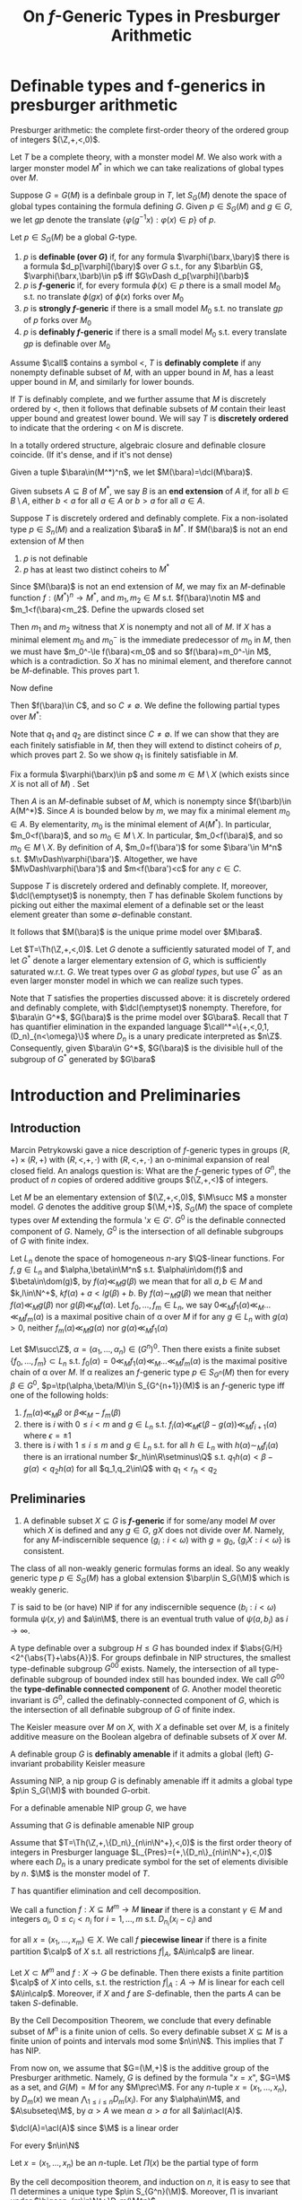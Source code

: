 #+title: On \(f\)-Generic Types in Presburger Arithmetic

#+EXPORT_FILE_NAME: ../latex/paper/on f-generic types in presburger arithmetic.tex
#+LATEX_HEADER: \graphicspath{{../../books/}}
#+LATEX_HEADER: \input{../preamble.tex}
#+LATEX_HEADER: \makeindex
* Definable types and f-generics in presburger arithmetic
    Presburger arithmetic: the complete first-order theory of the ordered group of
    integers \((\Z,+,<,0)\).

    Let \(T\) be a complete theory, with a monster model \(M\). We also work with a larger monster
    model \(M^*\) in which we can take realizations of global types over \(M\).

    Suppose \(G=G(M)\) is a definbale group in \(T\), let \(S_G(M)\) denote the space of global
    types containing the formula defining \(G\). Given \(p\in S_G(M)\) and \(g\in G\), we let \(gp\)
    denote the translate \(\{\varphi(g^{-1}x):\varphi(x)\in p\}\) of \(p\).

    #+ATTR_LATEX: :options []
    #+BEGIN_definition
    Let \(p\in S_G(M)\) be a global \(G\)-type.
    1. \(p\) is *definable (over \(G\))* if, for any formula \(\varphi(\barx,\bary)\) there is a
       formula \(d_p[\varphi](\bary)\) over \(G\) s.t., for any \(\barb\in G\), \(\varphi(\barx,\barb)\in p\)
       iff \(G\vDash d_p[\varphi](\barb)\)
    2. \(p\) is *\(f\)-generic* if, for every formula \(\phi(x)\in p\) there is a small
       model \(M_0\) s.t. no translate \(\phi(gx)\) of \(\phi(x)\) forks over \(M_0\)
    3. \(p\) is *strongly \(f\)-generic* if there is a small model \(M_0\) s.t. no translate \(gp\)
       of \(p\) forks over \(M_0\)
    4. \(p\) is *definably \(f\)-generic* if there is a small model \(M_0\) s.t. every translate
        \(gp\) is definable over \(M_0\)
    #+END_definition

    Assume \(\call\) contains a symbol <, \(T\) is *definably complete* if any nonempty definable subset
    of \(M\), with an upper bound in \(M\), has a least upper bound in \(M\), and similarly for
    lower bounds.

    If \(T\) is definably complete, and we further assume that \(M\) is discretely ordered by <,
    then it follows that definable subsets of \(M\) contain their least upper bound and greatest
    lower bound. We will say \(T\) is *discretely ordered* to indicate that the ordering < on \(M\) is
    discrete.

    In a totally ordered structure, algebraic closure and definable closure coincide. (If it's
    dense, and if it's not dense)

    Given a tuple \(\bara\in(M^*)^n\), we let \(M(\bara)=\dcl(M\bara)\).

    #+ATTR_LATEX: :options []
    #+BEGIN_definition
    Given subsets \(A\subseteq B\) of \(M^*\), we say \(B\) is an *end extension* of \(A\) if, for
    all \(b\in B\setminus A\), either \(b<a\) for all \(a\in A\) or \(b>a\) for all \(a\in A\).
    #+END_definition

    #+ATTR_LATEX: :options []
    #+BEGIN_lemma
    Suppose \(T\) is discretely ordered and definably complete. Fix a non-isolated
    type \(p\in S_n(M)\) and a realization \(\bara\) in \(M^*\). If \(M(\bara)\) is not an end
    extension of \(M\) then
    1. \(p\) is not definable
    2. \(p\) has at least two distinct coheirs to \(M^*\)
    #+END_lemma

    #+BEGIN_proof
    Since \(M(\bara)\) is not an end extension of \(M\), we may fix an \(M\)-definable
    function \(f:(M^*)^n\to M^*\), and \(m_1,m_2\in M\) s.t. \(f(\bara)\notin M\) and \(m_1<f(\bara)<m_2\). Define
    the upwards closed set
    \begin{equation*}
    X=\{m\in M:p\vDash f(\barx)<m\}
    \end{equation*}
    Then \(m_1\) and \(m_2\) witness that \(X\) is nonempty and not all of \(M\). If \(X\) has a
    minimal element \(m_0\) and \(m_0^-\) is the immediate predecessor of \(m_0\) in \(M\), then we
    must have \(m_0^-\le f(\bara)<m_0\) and so \(f(\bara)=m_0^-\in M\), which is a contradiction. So \(X\)
    has no minimal element, and therefore cannot be \(M\)-definable. This proves part 1.

    Now define
    \begin{equation*}
    C=\{c\in M^*:m<c<m'\text{ for all }m\in M\setminus X\text{ and }m'\in X\}
    \end{equation*}
    Then \(f(\bara)\in C\), and so \(C\neq\emptyset\). We define the following partial types over \(M^*\):
    \begin{align*}
    q_1&=p\cup\{m<f(\barx)<c:m\in M\setminus X,c\in C\}\\
    q_2&=p\cup\{c<f(\barx)<m:c\in C,m\in X\}
    \end{align*}
    Note that \(q_1\) and \(q_2\) are distinct since \(C\neq\emptyset\). If we can show that they are each
    finitely satisfiable in \(M\), then they will extend to distinct coheirs of \(p\), which proves
    part 2. So we show \(q_1\) is finitely satisfiable in \(M\).

    Fix a formula \(\varphi(\barx)\in p\) and some \(m\in M\setminus X\) (which exists since \(X\) is not all
    of \(M\)) . Set
    \begin{equation*}
    A=\{m'\in f(\varphi(M^n)):m<m'\}
    \end{equation*}
    Then \(A\) is an \(M\)-definable subset of \(M\), which is nonempty since \(f(\barb)\in A(M^*)\).
    Since \(A\) is bounded below by \(m\), we may fix a minimal element \(m_0\in A\). By
    elementarity, \(m_0\) is the minimal element of \(A(M^*)\). In particular, \(m_0<f(\bara)\), and
    so \(m_0\in M\setminus X\). In particular, \(m_0<f(\bara)\), and so \(m_0\in M\setminus X\). By definition
    of \(A\), \(m_0=f(\bara')\) for some \(\bara'\in M^n\) s.t. \(M\vDash\varphi(\bara')\). Altogether, we
    have \(M\vDash\varphi(\bara')\) and \(m<f(\bara')<c\) for any \(c\in C\).
    #+END_proof

    Suppose \(T\) is discretely ordered and definably complete. If, moreover, \(\dcl(\emptyset)\) is
    nonempty, then \(T\) has definable Skolem functions by picking out either the maximal element of
    a definable set or the least element greater than some \(\emptyset\)-definable constant.

    It follows that \(M(\bara)\) is the unique prime model over \(M\bara\).

    Let \(T=\Th(\Z,+,<,0)\). Let \(G\) denote a sufficiently saturated model of \(T\), and
    let \(G^*\) denote a larger elementary extension of \(G\), which is sufficiently saturated
    w.r.t. \(G\). We treat types over \(G\) as /global types/, but use \(G^*\) as an even larger
    monster model in which we can realize such types.

    Note that \(T\) satisfies the properties discussed above: it is discretely ordered and definably
    complete, with \(\dcl(\emptyset)\) nonempty. Therefore, for \(\bara\in G^*\), \(G(\bara)\) is the prime
    model over \(G\bara\). Recall that \(T\) has quantifier elimination in the expanded language
    \(\call^*=\{+,<,0,1,(D_n)_{n<\omega}\}\) where \(D_n\) is a unary predicate interpreted as \(n\Z\).
    Consequently, given \(\bara\in G^*\), \(G(\bara)\) is the divisible hull of the subgroup
    of \(G^*\) generated by \(G\bara\)



* Introduction and Preliminaries
** Introduction
    Marcin Petrykowski gave a nice description of \(f\)-generic types in groups \((R,+)\times(R,+)\)
    with \((R,<,+,\cdot)\) with \((R,<,+,\cdot)\) an o-minimal expansion of real closed field. An analogs
    question is: What are the \(f\)-generic types of \(G^n\), the product of \(n\) copies of ordered
    additive groups \((\Z,+,<)\) of integers.

    Let \(M\) be an elementary extension of \((\Z,+,<,0)\), \(\M\succ M\) a monster model. \(G\) denotes
    the additive group \((\M,+)\), \(S_G(M)\) the space of complete types over \(M\) extending the
    formula '\(x\in G\)'. \(G^0\) is the definable connected component of \(G\). Namely, \(G^0\) is the
    intersection of all definable subgroups of \(G\) with finite index.

    Let \(L_n\) denote the space of homogeneous \(n\)-ary \(\Q\)-linear functions. For \(f,g\in L_n\)
    and \(\alpha,\beta\in\M^n\) s.t. \(\alpha\in\dom(f)\) and \(\beta\in\dom(g)\), by \(f(\alpha)\ll_Mg(\beta)\) we mean that for
    all \(a,b\in M\) and \(k,l\in\N^+\), \(kf(\alpha)+a<lg(\beta)+b\). By \(f(\alpha)\sim_Mg(\beta)\) we mean that
    neither \(f(\alpha)\ll_Mg(\beta)\) nor \(g(\beta)\ll_Mf(\alpha)\). Let \(f_0,\dots,f_m\in L_n\), we
    say \(0\ll_Mf_1(\alpha)\ll_M\dots\ll_Mf_m(\alpha)\) is a maximal positive chain of \alpha over \(M\) if for any \(g\in L_n\)
    with \(g(\alpha)>0\), neither \(f_m(\alpha)\ll_Mg(\alpha)\) nor \(g(\alpha)\ll_Mf_1(\alpha)\)

    #+ATTR_LATEX: :options []
    #+BEGIN_theorem
    Let \(M\succ\Z\), \(\alpha=(\alpha_1,\dots,\alpha_n)\in(G^n)^0\). Then there exists a finite subset \(\{f_0,\dots,f_m\}\subset L_n\)
    s.t. \(f_0(\alpha)=0\ll_Mf_1(\alpha)\ll_M\dots\ll_Mf_m(\alpha)\) is the maximal positive chain of \alpha over \(M\). If \alpha
    realizes an \(f\)-generic type \(p\in S_{G^n}(M)\) then for
    every \(\beta\in G^0\), \(p=\tp(\alpha,\beta/M)\in S_{G^{n+1}}(M)\) is an \(f\)-generic type iff one of the
    following holds:
    1. \(f_m(\alpha)\ll_M\beta\) or \(\beta\ll_M-f_m(\beta)\)
    2. there is \(i\) with \(0\le i<m\) and \(g\in L_n\) s.t. \(f_i(\alpha)\ll_M\epsilon(\beta-g(\alpha))\ll_Mf_{i+1}(\alpha)\)
       where \(\epsilon=\pm 1\)
    3. there is \(i\) with \(1\le i\le m\) and \(g\in L_n\) s.t. for all \(h\in L_n\) with \(h(\alpha)\sim_Mf_i(\alpha)\)
       there is an irrational number \(r_h\in\R\setminus\Q\) s.t. \(q_1h(\alpha)<\beta-g(\alpha)<q_2h(\alpha)\) for all \(q_1,q_2\in\Q\)
       with \(q_1<r_h<q_2\)
    #+END_theorem
** Preliminaries
    #+ATTR_LATEX: :options []
    #+BEGIN_definition
    1. A definable subset \(X\subseteq G\) is  *\(f\)-generic* if for some/any model \(M\) over which \(X\) is
       defined and any \(g\in G\), \(gX\) does not divide over \(M\). Namely, for
       any \(M\)-indiscernible sequence \((g_i:i<\omega)\) with \(g=g_0\), \(\{g_iX:i<\omega\}\)  is consistent.
    #+END_definition

    #+BEGIN_remark
    The class of all non-weakly generic formulas forms an ideal. So any weakly generic
    type \(p\in S_G(M)\) has a global extension \(\barp\in S_G(\M)\) which is weakly generic.
    #+END_remark

    \(T\) is said to be (or have) NIP if for any indiscernible sequence \((b_i:i<\omega)\)
    formula \(\psi(x,y)\) and \(a\in\M\), there is an eventual truth value of \(\psi(a,b_i)\) as \(i\to\infty\).

    A type definable over a subgroup \(H\le G\) has bounded index
    if \(\abs{G/H}<2^{\abs{T}+\abs{A}}\). For groups definbale in NIP structures, the smallest
    type-definable subgroup \(G^{00}\) exists. Namely, the intersection of all type-definable
    subgroup of bounded index still has bounded index. We call \(G^{00}\) the *type-definable
    connected component* of \(G\). Another model theoretic invariant is \(G^0\), called the
    definably-connected component of \(G\), which is the intersection of all definable subgroup
    of \(G\) of finite index.

    The Keisler measure over \(M\) on \(X\), with \(X\) a definable set over \(M\), is a finitely
    additive measure on the Boolean algebra of definable subsets of \(X\) over \(M\).

    A definable group \(G\) is *definably amenable* if it admits a global (left) \(G\)-invariant
    probability Keisler measure

    #+ATTR_LATEX: :options []
    #+BEGIN_fact
    Assuming NIP, a nip group \(G\) is definably amenable iff it admits a global type \(p\in S_G(\M)\)
    with bounded \(G\)-orbit.
    #+END_fact

    #+ATTR_LATEX: :options []
    #+BEGIN_fact
    For a definable amenable NIP group \(G\), we have
    * weakly generic definable subsets, formulas and types coincide with \(f\)-generic definable
      subsets, formulas, and types, respectively
    * \(p\in S_G(\M)\) is \(f\)-generic iff it has bounded \(G\)-orbit
    * \(p\in S_G(\M)\) is \(f\)-generic iff it is \(G^{00}\)-invariant
    * A type-definable subgroup \(H\) fixing a global \(f\)-generic type is exactly \(G^{00}\)
    #+END_fact

    #+BEGIN_remark
    Assuming that \(G\) is definable amenable NIP group
    #+END_remark

    Assume that \(T=\Th(\Z,+,\{D_n\}_{n\in\N^+},<,0)\) is the first order theory of integers in Presburger
    language \(L_{Pres}=(+,\{D_n\}_{n\in\N^+},<,0)\) where each \(D_n\) is a unary predicate symbol
    for the set of elements divisible by \(n\). \(\M\) is the monster model of \(T\).

    \(T\) has quantifier elimination and cell decomposition.

    #+ATTR_LATEX: :options []
    #+BEGIN_definition
    We call a function \(f:X\subseteq M^m\to M\) *linear* if there is a constant \(\gamma\in M\) and
    integers \(a_i\), \(0\le c_i<n_i\) for \(i=1,\dots,m\) s.t. \(D_{n_i}(x_i-c_i)\) and
    \begin{equation*}
    f(x)=\sum_{1\le i\le m}a_i(\frac{x_i-c_i}{n})+\gamma
    \end{equation*}
    for all \(x=(x_1,\dots,x_m)\in X\). We call \(f\) *piecewise linear* if there is a finite partition \(\calp\)
    of \(X\) s.t. all restrictions \(f|_A\), \(A\in\calp\) are linear.
    #+END_definition

    #+ATTR_LATEX: :options []
    #+BEGIN_definition
    * A (0)-cell is a point \(\{a\}\subset M\).
    * An (1)-cell is a set with infinite cardinality of the form
      \begin{equation*}
      \{x\in M|a\Box_1x\Box_2b,D_n(x-c)\}
      \end{equation*}
      with \(a,b\in M\), integers \(0\le c<n\) and \(\Box_i\) either \(\le\) or no condition.
    * Let \(i_j\in\{0,1\}\) for \(j=1,\dots,m\) and \(x=(x_1,\dots,x_m)\). A \((i_1,\dots,i_m,1)\)-cell is a set \(A\)
      of the form
      \begin{equation*}
      \{(x,t)\in M^{m+1}\mid x\in D,f(x)\Box_1t\Box_2g(x), D_n(t-c)\}
      \end{equation*}
      with \(D=\pi_m(A)\) an \((i_1,\dots,i_m)\)-cell. \(f,g:D\to M\) linear functions, \(\Box_i\) either \(\le\)
      or no condition and integers \(0\le c<n\) s.t. the cardinality of the
      fibers \(A_x=\{t\in M\mid (x,t)\in A\}\) can not be bounded uniformly in \(x\in D\) by an integers.
    * An \((i_1,\dots,i_m,0)\)-cell is a set \(A\) of the form
      \begin{equation*}
      \{(x,t)\in M^{m+1}\mid x\in D,t=g(x)\}
      \end{equation*}
      with \(g:D\to M\) a linear function and \(D\in M^m\) an \((i_1,\dots,i_m)\)-cell
    #+END_definition

    #+ATTR_LATEX: :options [\cite{10.2307/4147737}Cell Decomposition Theorem]
    #+BEGIN_fact
    Let \(X\subset M^m\) and \(f:X\to G\) be definable. Then there exists a finite partition \(\calp\) of \(X\)
    into cells, s.t. the restriction \(f|_A:A\to M\) is linear for each cell \(A\in\calp\). Moreover,
    if \(X\) and \(f\) are \(S\)-definable, then the parts \(A\) can be taken \(S\)-definable.
    #+END_fact

    By the Cell Decomposition Theorem, we conclude that every definable subset of \(M^n\) is a finite
    union of cells. So every definable subset \(X\subseteq M\) is a finite union of points and intervals mod
    some \(n\in\N\). This implies that \(T\) has NIP.

    From now on, we assume that \(G=(\M,+)\) is the additive group of the Presburger arithmetic.
    Namely, \(G\) is defined by the formula "\(x=x\)", \(G=\M\) as a set, and \(G(M)=M\) for
    any \(M\prec\M\). For any \(n\)-tuple \(x=(x_1,\dots,x_n)\), by \(D_m(x)\) we mean \(\bigwedge_{1\le i\le n}D_m(x_i)\).
    For any \(\alpha\in\M\), and \(A\subseteq\M\), by \(\alpha>A\) we mean \(\alpha>a\) for all \(a\in\acl(A)\).

    \(\dcl(A)=\acl(A)\) since \(\M\) is a linear order  <<Problem1>>

    #+ATTR_LATEX: :options []
    #+BEGIN_fact
    For every \(n\in\N\)
    * \(G^n\) is definably amenable;
    * the type-definable connected component of \(G^n\) is \(\bigcap_{m\in\N^+}D_m(\M^n)\)
    #+END_fact

    #+BEGIN_proof
    Let \(x=(x_1,\dots,x_n)\) be an \(n\)-tuple. Let \(\Pi(x)\) be the partial type of form
    \begin{align*}
    \{x_1>\M\}&\wedge\{x_2>\dcl(\M,x_1)\}\wedge\dots\\
    &\wedge\{x_n>\dcl(\M,x_1,\dots,x_{n-1})\}\wedge\{D_m(x):m\in\N^+\}
    \end{align*}
    By the cell decomposition theorem, and induction on \(n\), it is easy to see that \Pi determines a
    unique type \(p\in S_{G^n}(\M)\). Moreover, \Pi is invariant under \(\bigcap_{m\in\N^+}D_m(\M^n)\).

    Since \(D_m(\M^n)\) is a definable subgroup of \(G^n\) of finite index, \(G^{00}\le\bigcap_{m\in\N^+}D_m(\M^n)\).
    Thus \(p\) is \(G^{00}\)-invariant and hence has a bounded orbit.

    Therefore \(G^n\) is definably amenable and \(G^{00}=\bigcap_{m\in\N^+}D_m(\M^n)\)
    #+END_proof

    wefawefajweofij
* Problem
    | [[Problem1]] |   |   |
    |          |   |   |
